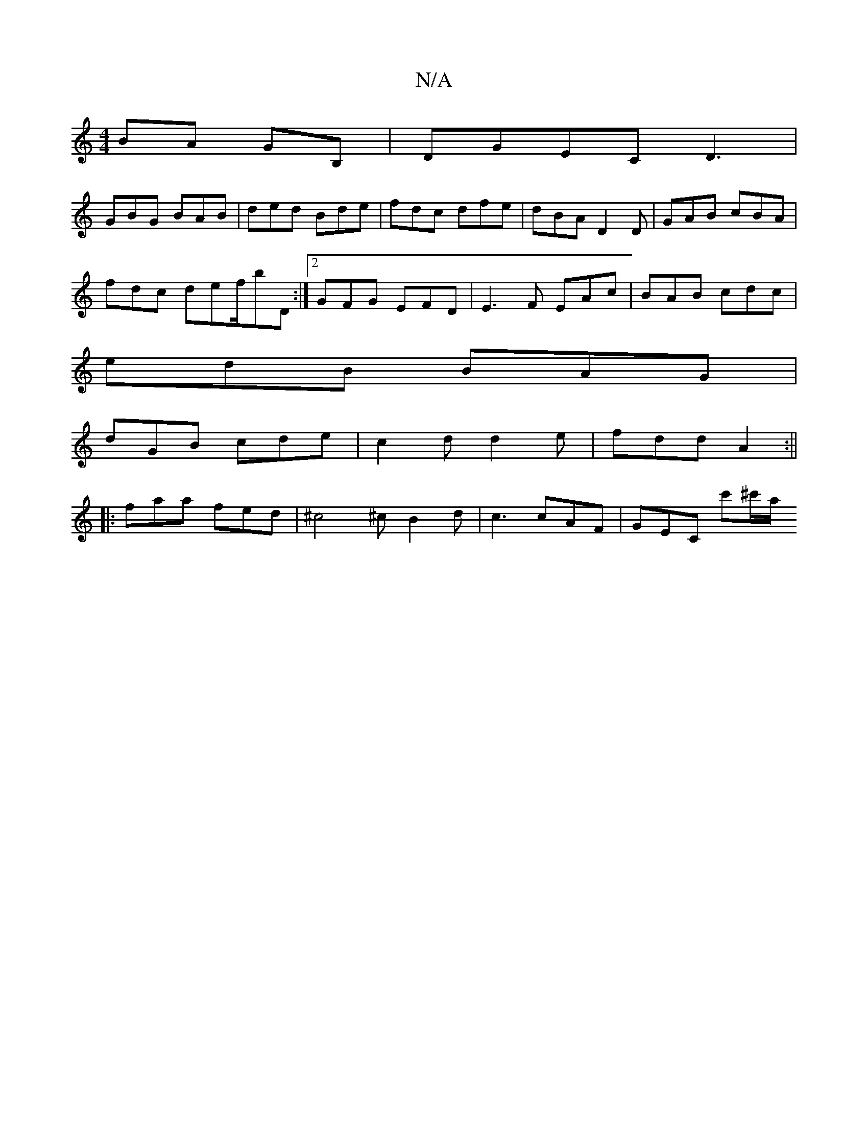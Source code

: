 X:1
T:N/A
M:4/4
R:N/A
K:Cmajor
BA GB, | DGEC D3 |
GBG BAB| ded Bde | fdc dfe | dBA D2D | GAB cBA |
fdc def/bD:|2 GFG EFD | E3 ^=F EAc | BAB cdc |
edB BAG |
dGB cde |c2d d2e | fdd A2:||
|:faa fed | ^c4^c B2 d | c3 cAF | GEC c'^c'/a/